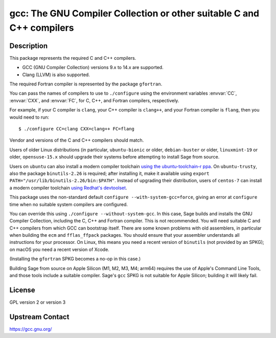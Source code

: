 gcc: The GNU Compiler Collection or other suitable C and C++ compilers
======================================================================

Description
-----------

This package represents the required C and C++ compilers.

- GCC (GNU Compiler Collection) versions 9.x to 14.x are supported.

- Clang (LLVM) is also supported.

The required Fortran compiler is represented by the package ``gfortran``.

You can pass the names of compilers to use to ``./configure`` using
the environment variables :envvar:`CC`, :envvar:`CXX`, and
:envvar:`FC`, for C, C++, and Fortran compilers, respectively.

For example, if your C compiler is ``clang``, your C++ compiler is
``clang++``, and your Fortran compiler is ``flang``, then you would
need to run::

    $ ./configure CC=clang CXX=clang++ FC=flang

Vendor and versions of the C and C++ compilers should match.

Users of older Linux distributions (in particular, ``ubuntu-bionic``
or older, ``debian-buster`` or older, ``linuxmint-19`` or older,
``opensuse-15.x`` should upgrade their systems before attempting
to install Sage from source.

Users on ``ubuntu`` can also install a modern compiler
toolchain `using the ubuntu-toolchain-r ppa
<https://askubuntu.com/questions/1140183/install-gcc-9-on-ubuntu-18-04/1149383#1149383>`_.
On ``ubuntu-trusty``, also the package ``binutils-2.26`` is required;
after installing it, make it available using ``export
PATH="/usr/lib/binutils-2.26/bin:$PATH"``.  Instead of upgrading their
distribution, users of ``centos-7`` can install a modern compiler
toolchain `using Redhat's devtoolset
<https://stackoverflow.com/a/67212990/557937>`_.

This package uses the non-standard default
``configure --with-system-gcc=force``, giving an error at ``configure``
time when no suitable system compilers are configured.

You can override this using ``./configure --without-system-gcc``.  In
this case, Sage builds and installs the GNU Compiler Collection,
including the C, C++ and Fortran compiler. This is not recommended.
You will need suitable C and C++ compilers from which GCC can
bootstrap itself. There are some known problems with old assemblers,
in particular when building the ``ecm`` and ``fflas_ffpack``
packages. You should ensure that your assembler understands all
instructions for your processor. On Linux, this means you need a
recent version of ``binutils`` (not provided by an SPKG); on macOS
you need a recent version of Xcode.

(Installing the
``gfortran`` SPKG becomes a no-op in this case.)

Building Sage from source on Apple Silicon (M1, M2, M3, M4; arm64) requires
the use of Apple's Command Line Tools, and those tools include a suitable
compiler. Sage's ``gcc`` SPKG is not suitable for Apple Silicon; building it
will likely fail.

License
-------

GPL version 2 or version 3


Upstream Contact
----------------

https://gcc.gnu.org/
